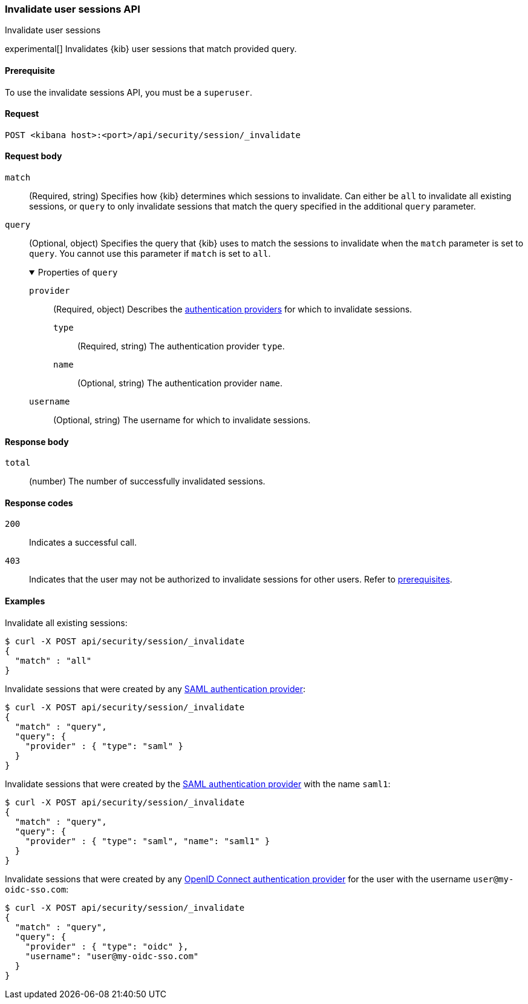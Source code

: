 [[session-management-api-invalidate]]
=== Invalidate user sessions API
++++
<titleabbrev>Invalidate user sessions</titleabbrev>
++++

experimental[] Invalidates {kib} user sessions that match provided query.

[[session-management-api-invalidate-prereqs]]
==== Prerequisite

To use the invalidate sessions API, you must be a `superuser`.

[[session-management-api-invalidate-request]]
==== Request

`POST <kibana host>:<port>/api/security/session/_invalidate`

[role="child_attributes"]
[[session-management-api-invalidate-request-body]]
==== Request body

`match`::
(Required, string) Specifies how {kib} determines which sessions to invalidate. Can either be `all` to invalidate all existing sessions, or `query` to only invalidate sessions that match the query specified in the additional `query` parameter.

`query`::
(Optional, object) Specifies the query that {kib} uses to match the sessions to invalidate when the `match` parameter is set to `query`. You cannot use this parameter if `match` is set to `all`.
+
.Properties of `query`
[%collapsible%open]
=====
`provider` :::
(Required, object) Describes the <<authentication-security-settings, authentication providers>> for which to invalidate sessions.

`type` ::::
(Required, string) The authentication provider `type`.

`name` ::::
(Optional, string) The authentication provider `name`.

`username` :::
(Optional, string) The username for which to invalidate sessions.
=====

[[session-management-api-invalidate-response-body]]
==== Response body

`total`::
(number) The number of successfully invalidated sessions.

[[session-management-api-invalidate-response-codes]]
==== Response codes

`200`::
  Indicates a successful call.

`403`::
  Indicates that the user may not be authorized to invalidate sessions for other users. Refer to <<session-management-api-invalidate-prereqs, prerequisites>>.

==== Examples

Invalidate all existing sessions:

[source,sh]
--------------------------------------------------
$ curl -X POST api/security/session/_invalidate
{
  "match" : "all"
}
--------------------------------------------------
// KIBANA

Invalidate sessions that were created by any <<saml, SAML authentication provider>>:

[source,sh]
--------------------------------------------------
$ curl -X POST api/security/session/_invalidate
{
  "match" : "query",
  "query": {
    "provider" : { "type": "saml" }
  }
}
--------------------------------------------------
// KIBANA

Invalidate sessions that were created by the <<saml, SAML authentication provider>> with the name `saml1`:

[source,sh]
--------------------------------------------------
$ curl -X POST api/security/session/_invalidate
{
  "match" : "query",
  "query": {
    "provider" : { "type": "saml", "name": "saml1" }
  }
}
--------------------------------------------------
// KIBANA

Invalidate sessions that were created by any <<oidc, OpenID Connect authentication provider>> for the user with the username `user@my-oidc-sso.com`:

[source,sh]
--------------------------------------------------
$ curl -X POST api/security/session/_invalidate
{
  "match" : "query",
  "query": {
    "provider" : { "type": "oidc" },
    "username": "user@my-oidc-sso.com"
  }
}
--------------------------------------------------
// KIBANA
